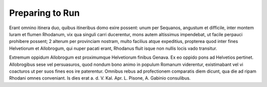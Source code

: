 Preparing to Run
================

Erant omnino itinera duo, quibus itineribus domo exire possent: unum per Sequanos, angustum et difficile, inter montem Iuram et flumen Rhodanum, vix qua singuli carri ducerentur, mons autem altissimus impendebat, ut facile perpauci prohibere possent; 2 alterum per provinciam nostram, multo facilius atque expeditius, propterea quod inter fines Helvetiorum et Allobrogum, qui nuper pacati erant, Rhodanus fluit isque non nullis locis vado transitur. 

Extremum oppidum Allobrogum est proximumque Helvetiorum finibus Genava. Ex eo oppido pons ad Helvetios pertinet. Allobrogibus sese vel persuasuros, quod nondum bono animo in populum Romanum viderentur, existimabant vel vi coacturos ut per suos fines eos ire paterentur. Omnibus rebus ad profectionem comparatis diem dicunt, qua die ad ripam Rhodani omnes conveniant. Is dies erat a. d. V. Kal. Apr. L. Pisone, A. Gabinio consulibus.

